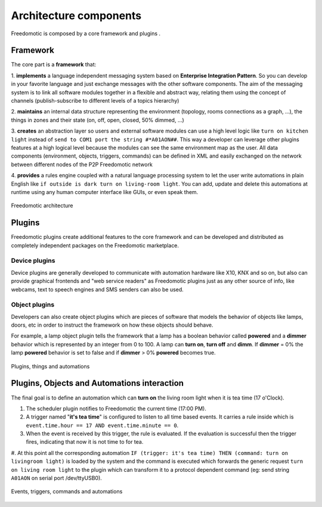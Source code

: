 
Architecture components
=======================

Freedomotic is composed by a core framework and plugins .

Framework
#########

The core part is a **framework** that:

1. **implements** a language independent messaging system based on **Enterprise Integration Pattern**. So you can develop in
your favorite language and just exchange messages with the other software components. The aim of the messaging system is to link all
software modules together in a flexible and abstract way, relating them using the concept of channels (publish-subscribe to different levels of a
topics hierarchy)

2. **maintains** an internal data structure representing the environment (topology, rooms connections as a graph, ...), the things in zones and
their state (on, off, open, closed, 50% dimmed, ...)

3. **creates** an abstraction layer so users and external software modules can use a high level logic like ``turn on kitchen light`` instead of ``send to COM1 port the string #*A01AON##``. This way a developer can leverage other plugins features at a high logical level because the
modules can see the same environment map as the user. All data components (environment, objects, triggers, commands) can be defined
in XML and easily exchanged on the network between different nodes of the P2P Freedomotic network

4. **provides** a rules engine coupled with a natural language processing system to let the user write automations in plain English like ``if outside
is dark turn on living-room light``. You can add, update and delete this automations at runtime using any human computer interface like GUIs,
or even speak them.

.. figure:: images/freedomotic-architecture.png
    :width: 600px
    :align: center
    :height: 400px
    :alt: Freedomotic architecture
    :figclass: align-center
    
    Freedomotic architecture

Plugins
#######
Freedomotic plugins create additional features to the core framework and can be developed and distributed as completely independent packages on the Freedomotic marketplace.

Device plugins
--------------
Device plugins are generally developed to communicate with automation hardware like X10, KNX and so on, but also can provide graphical frontends and "web service readers" as Freedomotic plugins just as any other source of info, like webcams, text to speech engines and SMS senders can also be used.

Object plugins
--------------
Developers can also create object plugins which are pieces of software that models the behavior of objects like lamps, doors, etc in order to instruct the framework on how these objects should behave.

For example, a lamp object plugin tells the framework that a lamp has a boolean behavior called **powered** and a **dimmer** behavior which is represented by an integer
from 0 to 100. A lamp can **turn on**, **turn off** and **dimm**. If **dimmer** = 0% the lamp **powered** behavior is set to false and if **dimmer** > 0% **powered** becomes true.

.. figure:: images/components.png
    :width: 500px
    :align: center
    :height: 400px
    :alt: Plugins, things and automations
    :figclass: align-center
 
    Plugins, things and automations
    

Plugins, Objects and Automations interaction
############################################

The final goal is to define an automation which can **turn on** the living room light when it is tea time (17 o'Clock).

#. The scheduler plugin notifies to Freedomotic the current time (17:00 PM).

#. A trigger named "**it's tea time**" is configured to listen to all time based events. It carries a rule inside which is ``event.time.hour == 17 AND event.time.minute == 0``.

#. When the event is received by this trigger, the rule is evaluated. If the evaluation is successful then the trigger fires, indicating that now it is not time to for tea.

#. At this point all the corresponding automation ``IF (trigger: it's tea time) THEN (command: turn on livingroom light)`` is loaded by the system and the command is executed which forwards 
the generic request ``turn on living room light`` to the plugin which can transform it to a protocol dependent command (eg: send string ``A01AON`` on serial port /dev/ttyUSB0).

.. figure:: images/events-triggers-commands.png
    :width: 600px
    :align: center
    :height: 400px
    :alt: Events, triggers, commands and automations
    :figclass: align-center
    
    Events, triggers, commands and automations
    
